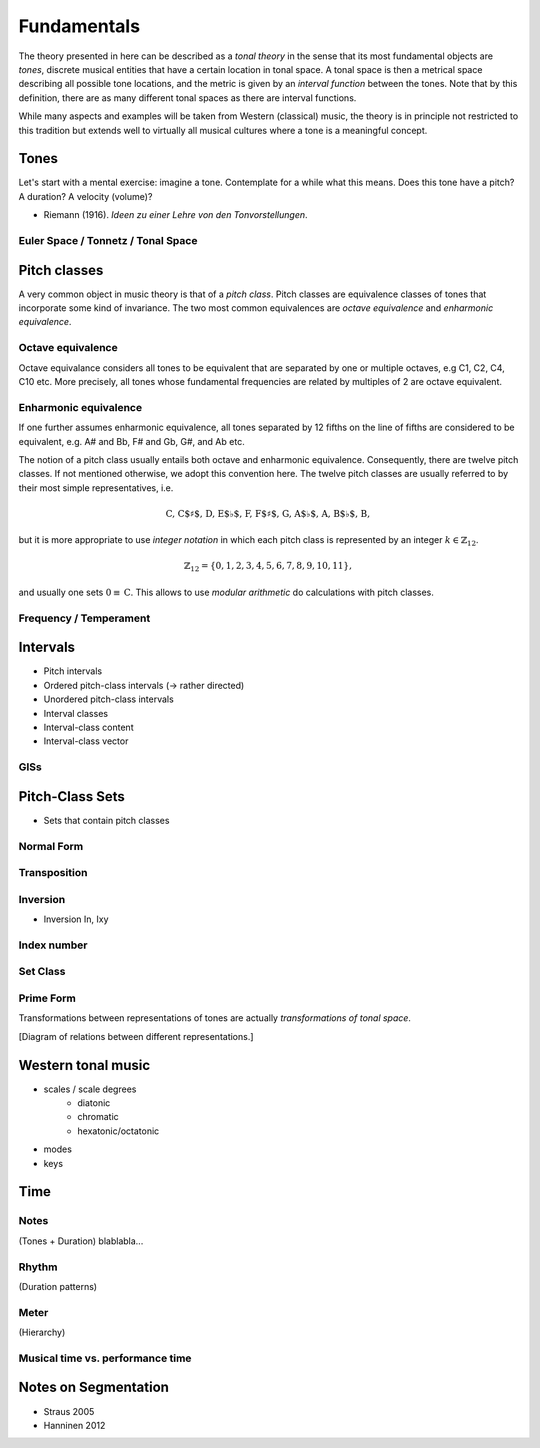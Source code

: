 Fundamentals
============

The theory presented in here can be described as a *tonal theory* in the sense 
that its most fundamental objects are *tones*, discrete musical entities that have
a certain location in tonal space. 
A tonal space is then a metrical space describing all possible tone locations,
and the metric is given by an *interval function* between the tones. Note that by this definition,
there are as many different tonal spaces as there are interval functions.

While many aspects and examples will be taken 
from Western (classical) music, the theory is in principle not restricted to this 
tradition but extends well to virtually all musical cultures where a tone is a meaningful concept.

Tones
-----

Let's start with a mental exercise: imagine a tone.
Contemplate for a while what this means.
Does this tone have a pitch? A duration? A velocity (volume)?

* Riemann (1916). *Ideen zu einer Lehre von den Tonvorstellungen*.

Euler Space / Tonnetz / Tonal Space
~~~~~~~~~~~~~~~~~~~~~~~~~~~~~~~~~~~

Pitch classes
-------------

A very common object in music theory is that of a *pitch class*. Pitch classes
are equivalence classes of tones that incorporate some kind of invariance.
The two most common equivalences are *octave equivalence* and *enharmonic equivalence*.

Octave equivalence
~~~~~~~~~~~~~~~~~~

Octave equivalance considers all tones to be equivalent that are separated by one or
multiple octaves, e.g C1, C2, C4, C10 etc. More precisely, all tones whose fundamental frequencies
are related by multiples of 2 are octave equivalent.

Enharmonic equivalence
~~~~~~~~~~~~~~~~~~~~~~

If one further assumes enharmonic equivalence, all tones separated by 12 fifths on the line of fifths
are considered to be equivalent, e.g. A# and Bb, F# and Gb, G#, and Ab etc.

The notion of a pitch class usually entails both octave and enharmonic equivalence.
Consequently, there are twelve pitch classes. If not mentioned otherwise, we adopt this convention here.
The twelve pitch classes are usually referred to by their most simple representatives, i.e.

.. math::
   \text{C, C$\sharp$, D, E$\flat$, F, F$\sharp$, G, A$\flat$, A, B$\flat$, B},

but it is more appropriate to use *integer notation* in which each pitch class is represented
by an integer :math:`k \in \mathbb{Z}_{12}`.

.. math::
   \mathbb{Z}_{12}=\{0, 1, 2, 3, 4, 5, 6, 7, 8, 9, 10, 11\},

and usually one sets :math:`0\equiv \text{C}`. This allows to use *modular arithmetic*
do calculations with pitch classes.

Frequency / Temperament
~~~~~~~~~~~~~~~~~~~~~~~

Intervals
---------

- Pitch intervals
- Ordered pitch-class intervals (-> rather directed)
- Unordered pitch-class intervals
- Interval classes
- Interval-class content
- Interval-class vector

GISs
~~~~

Pitch-Class Sets
----------------

- Sets that contain pitch classes

Normal Form 
~~~~~~~~~~~

Transposition
~~~~~~~~~~~~~

Inversion
~~~~~~~~~

- Inversion In, Ixy

Index number 
~~~~~~~~~~~~

Set Class
~~~~~~~~~

Prime Form 
~~~~~~~~~~


Transformations between representations of tones are actually *transformations of tonal space*.

[Diagram of relations between different representations.]

Western tonal music
-------------------

- scales / scale degrees
   - diatonic
   - chromatic
   - hexatonic/octatonic
- modes
- keys

Time
----

Notes
~~~~~

(Tones + Duration)
blablabla...

.. Sinve the relations between tones only given by 
   their location in tonal space (and the interval function)
   generalizing the notion of neighbor notes etc. corresponds
   to changing what the *lines* in Western notation mean.
   Traditionally, two lines separate tones that are a generic third apart.
   But there have been other representations. 
   For instance, the first attempts of Guido separated notes by steps.
   Let's reinterpret the lines as seconds and fifths. 
   There have also been a number of attempts to develop a fully chromatic
   notation system (Parncutt).


Rhythm
~~~~~~

(Duration patterns)

Meter
~~~~~

(Hierarchy)

Musical time vs. performance time
~~~~~~~~~~~~~~~~~~~~~~~~~~~~~~~~~

Notes on Segmentation
---------------------

- Straus 2005
- Hanninen 2012